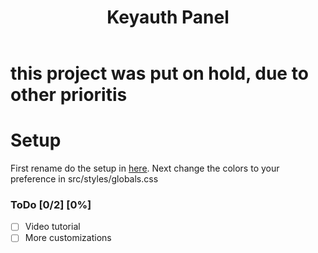 #+TITLE: Keyauth Panel

* this project was put on hold, due to other prioritis

* Setup
First rename do the setup in [[https://github.com/D0A1V2I3D/keyauth-branded-dashboard/blob/main/.env.example.org][here]].
Next change the colors to your preference in src/styles/globals.css

*** ToDo [0/2] [0%]
- [ ] Video tutorial
- [ ] More customizations
